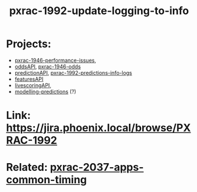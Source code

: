 #+TITLE: pxrac-1992-update-logging-to-info
* Projects:
- [[file:20200309131148-pxrac_1946_performance_issues.org][pxrac-1946-performance-issues]],
- [[file:20200309102950-oddsapi.org][oddsAPI]], [[file:20200309170205-pxrac_1946_odds.org][pxrac-1946-odds]]
- [[file:20200309103701-predictionapi.org][predictionAPI]], [[file:20200320125813-pxrac_1992_predictions_info_logs.org][pxrac-1992-predictions-info-logs]]
- [[file:20200309114216-featuresapi.org][featuresAPI]]
- [[file:20200309104228-livescoringapi.org][livescoringAPI]],
- [[file:20200312123429-modelling_predictions.org][modelling-predictions]] (?)
* Link: https://jira.phoenix.local/browse/PXRAC-1992
* Related: [[file:20200318122422-pxrac_2037_apps_common_timing.org][pxrac-2037-apps-common-timing]]
